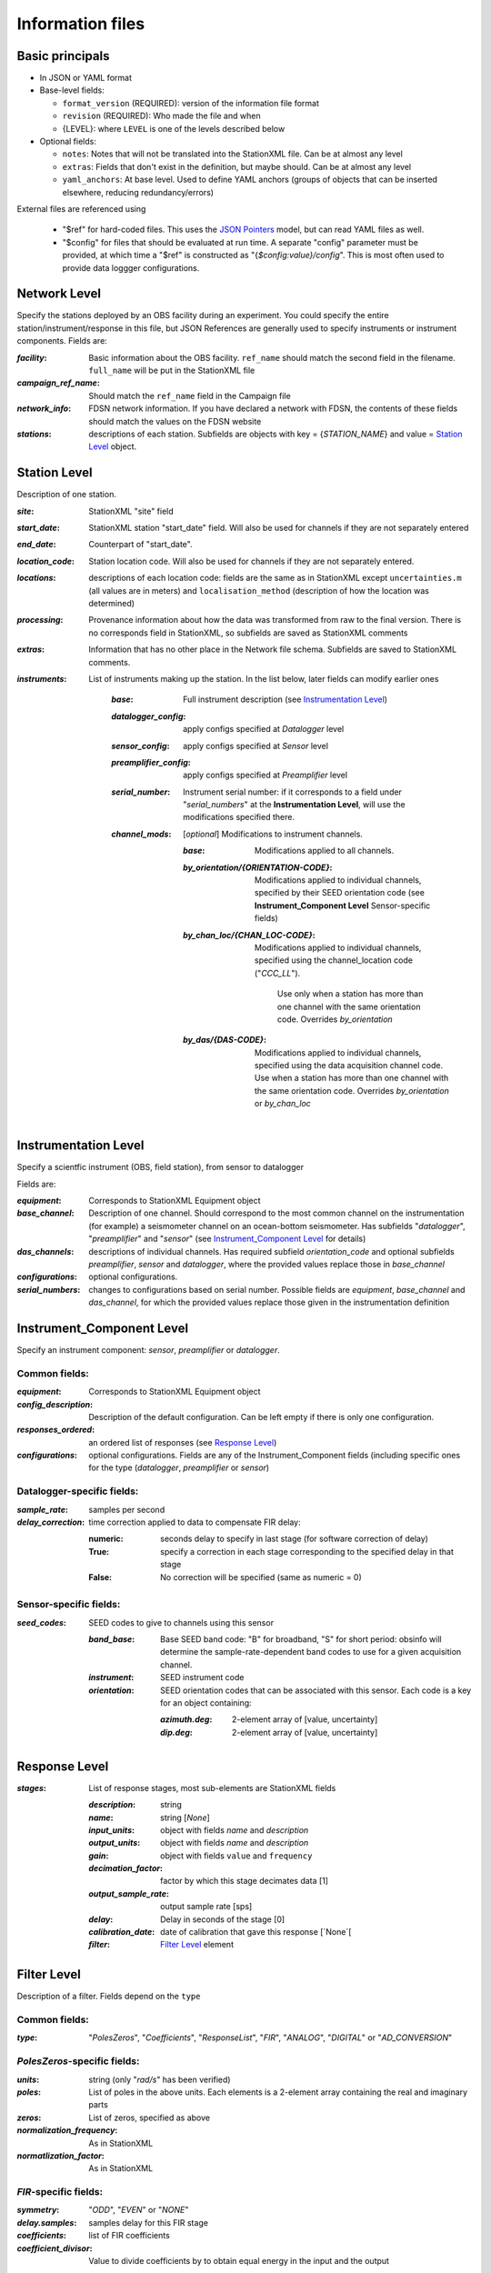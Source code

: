 *******************
Information files
*******************

Basic principals
==========================

- In JSON or YAML format

- Base-level fields:

  - ``format_version`` (REQUIRED): version of the information file format
  - ``revision`` (REQUIRED): Who made the file and when
  - {LEVEL}: where ``LEVEL`` is one of the levels described below

- Optional fields:

  - ``notes``: Notes that will not be translated into the StationXML file.
    Can be at almost any level
  - ``extras``: Fields that don't exist in the definition, but maybe should.
    Can be at almost any level
  - ``yaml_anchors``: At base level.  Used to define YAML anchors (groups
    of objects that can be inserted elsewhere, reducing redundancy/errors)

External files are referenced using

  - "$ref" for hard-coded files.  This uses the
    `JSON Pointers <https://tools.ietf.org/html/rfc6901>`_ model, but
    can read YAML files as well.
  - "$config" for files that should be evaluated at run time.  A separate
    "config" parameter must be provided, at which time a "$ref" is constructed
    as "{`$config:value}/config`".  This is most often used to provide data
    loggger configurations.

Network Level
==========================

Specify the stations deployed by an OBS facility during an experiment.  You
could specify the entire station/instrument/response in this file, but
JSON References are generally used to specify instruments or instrument
components.
Fields are:

:`facility`: Basic information about the OBS facility.  ``ref_name`` should
    match the second field in the filename.  ``full_name`` will be
    put in the StationXML file
  
:`campaign_ref_name`: Should match the ``ref_name`` field in the Campaign file
   
:`network_info`: FDSN network information.  If you have declared a network
    with FDSN, the contents of these fields should match the
    values on the FDSN website
   
:`stations`: descriptions of each station.  Subfields are objects with key = 
    {`STATION_NAME`} and value = `Station Level`_ object.

Station Level
==========================

Description of one station.
  
:`site`: StationXML "site" field
  
:`start_date`: StationXML station "start_date" field.  Will also be used for
    channels if they are not separately entered
    
:`end_date`: Counterpart of "start_date".
  
:`location_code`: Station location code.  Will also be used for
    channels if they are not separately entered.

:`locations`: descriptions of each location code:  fields are the same
    as in StationXML except ``uncertainties.m`` (all values are in
    meters) and ``localisation_method`` (description of how the
    location was determined)
    
:`processing`: Provenance information about how the data was transformed from
    raw to the final version.  There is no corresponds field in
    StationXML, so subfields are saved as StationXML comments
    
:`extras`: Information that has no other place in the Network file schema.
    Subfields are saved to StationXML comments.

:`instruments`: List of instruments making up the station. In the list below,
   later fields can modify earlier ones
    
    :`base`: Full instrument description (see `Instrumentation Level`_)
      
    :`datalogger_config`: apply configs specified at `Datalogger` level
    
    :`sensor_config`: apply configs specified at `Sensor` level
    
    :`preamplifier_config`: apply configs specified at `Preamplifier` level
    
          
    :`serial_number`: Instrument serial number: if it corresponds to a field
        under "`serial_numbers`" at the **Instrumentation Level**, will use
        the modifications specified there.
                  
    :`channel_mods`: [*optional*] Modifications to instrument channels.
                    
        :`base`: Modifications applied to all channels.
        
        :`by_orientation/{ORIENTATION-CODE}`: Modifications applied to
          individual channels, specified by their SEED orientation code (see
          **Instrument_Component Level** Sensor-specific fields)
      
        :`by_chan_loc/{CHAN_LOC-CODE}`: Modifications applied to individual
         channels, specified using the channel_location code ("`CCC_LL`").
          Use only when a station has more than one channel with the same
          orientation code.  Overrides `by_orientation`

        :`by_das/{DAS-CODE}`: Modifications applied to individual channels,
          specified using the data acquisition channel code.
          Use when a station has more than one channel with the same
          orientation code.  Overrides `by_orientation` or `by_chan_loc`

Instrumentation Level
==========================

Specify a scientfic instrument (OBS, field station), from sensor to datalogger

Fields are:

:`equipment`: Corresponds to StationXML Equipment object
  
:`base_channel`: Description of one channel.  Should correspond to the most
                 common channel on the instrumentation (for example) a seismometer
                 channel on an ocean-bottom seismometer.  Has subfields
                 "`datalogger`", "`preamplifier`" and "`sensor`" (see 
                 `Instrument_Component Level`_ for details)
:`das_channels`: descriptions of individual channels. Has required subfield
                 `orientation_code` and optional subfields `preamplifier`, 
                 `sensor` and `datalogger`, where the provided values replace
                 those in `base_channel`

:`configurations`: optional configurations. 
      
:`serial_numbers`: changes to configurations based on serial number.  Possible
                   fields are `equipment`, `base_channel` and `das_channel`, 
                   for which  the provided values replace those given in
                   the instrumentation definition
   
Instrument_Component Level
==========================

Specify an instrument component: `sensor`, `preamplifier` or `datalogger`.

Common fields:
-----------------------------

:`equipment`: Corresponds to StationXML Equipment object
  
:`config_description`: Description of the default configuration.  Can be left
                       empty if there is only one configuration.

:`responses_ordered`: an ordered list of responses (see `Response Level`_)

:`configurations`: optional configurations.  Fields are any of the
                   Instrument_Component fields (including specific ones for the
                   type (`datalogger`, `preamplifier` or `sensor`)

Datalogger-specific fields:
-----------------------------

:`sample_rate`: samples per second

:`delay_correction`: time correction applied to data to compensate FIR delay:

    :numeric: seconds delay to specify in last stage (for software correction
              of delay)
    :True: specify a correction in each stage corresponding to the specified
           delay in that stage
    :False: No correction will be specified (same as numeric = 0)

Sensor-specific fields:
-----------------------------

:`seed_codes`: SEED codes to give to channels using this sensor

    :`band_base`: Base SEED band code: "B" for broadband, "S" for short
                  period: obsinfo will determine the sample-rate-dependent band
                  codes to use for a given acquisition channel.
    :`instrument`: SEED instrument code
    :`orientation`: SEED orientation codes that can be associated with this
                    sensor. Each code is a key for an object containing:

                    :`azimuth.deg`: 2-element array of [value, uncertainty]
                    :`dip.deg`: 2-element array of [value, uncertainty]
 
Response Level
==========================

:`stages`: List of response stages, most sub-elements are StationXML fields

    :`description`: string
    
    :`name`: string [`None`]

    :`input_units`: object with fields `name` and `description`
    
    :`output_units`: object with fields `name` and `description`
    
    :`gain`: object with fields ``value`` and ``frequency``
    
    :`decimation_factor`: factor by which this stage decimates data [1]
    
    :`output_sample_rate`: output sample rate [sps]
    
    :`delay`: Delay in seconds of the stage [0]
    
    :`calibration_date`: date of calibration that gave this response [`None`[
    
    :`filter`: `Filter Level`_ element

Filter Level
==========================

Description of a filter.  Fields depend on the ``type``

Common fields:
-----------------------------

:`type`: "`PolesZeros`", "`Coefficients`", "`ResponseList`",
         "`FIR`", "`ANALOG`", "`DIGITAL`" or "`AD_CONVERSION`"

`PolesZeros`-specific fields:
-------------------------------

:`units`: string (only "`rad/s`" has been verified)

:`poles`: List of poles in the above units.  Each elements is a 2-element array
          containing the real and imaginary parts

:`zeros`:  List of zeros, specified as above

:`normalization_frequency`: As in StationXML

:`normatlization_factor`: As in StationXML


`FIR`-specific fields:
-------------------------------

:`symmetry`: "`ODD`", "`EVEN`" or "`NONE`"

:`delay.samples`: samples delay for this FIR stage

:`coefficients`: list of FIR coefficients

:`coefficient_divisor`: Value to divide coefficients by to obtain equal energy
                        in the input and the output


`Coefficients`-specific fields:
-------------------------------

:`transfer_function_type`: "`ANALOG (RADIANS/SECOND)`", "`ANALOG (HERTZ)`", or
                           "`DIGITAL`"

:`numerator_coefficients`: list

:`denominator_coefficients`: list


`ResponseList`-specific fields:
-------------------------------

List of [frequency (Hz), amplitude, phase (degrees)] lists


`ANALOG`-specific fields:
-------------------------------

None.  Becomes a StationXML `PolesZeros` stage without poles or zeros,
`normalization_freq` = 0 and `normalization_factor` = 1.0


`DIGITAL`-specific fields:
-------------------------------

None.  Becomes a StationXML `Coefficients` stage with 
`numerator` = [1.0] and `denominator` = []


`AD_CONVERSION`-specific fields:
-------------------------------

:`input_full_scale`: full scale value (volts)

:`output_full scale`: full scale value (counts)

Behaves the same as `DIGITAL`, the fields are for information only.



